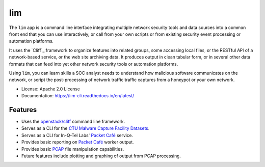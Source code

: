 ===
lim
===

.. image:: https://img.shields.io/pypi/v/lim-cli.svg
       :target: https://pypi.python.org/pypi/lim-cli
       :alt: PyPi Status

.. image:: https://img.shields.io/travis/davedittrich/lim-cli.svg
       :target: https://travis-ci.org/davedittrich/lim-cli
       :alt: Travis.ci Status

.. image:: https://readthedocs.org/projects/lim-cli/badge/?version=latest
       :target: https://lim-cli.readthedocs.io/en/latest/?badge=latest
       :alt: Documentation Status


The ``lim`` app is a command line interface integrating multiple network
security tools and data sources into a common front end that you can use
interactively, or call from your own scripts or from existing security
event processing or automation platforms.

It uses the `Cliff`_ framework to organize features into related groups, some
accessing local files, or the RESTful API of a network-based service, or the
web site archiving data. It produces output in clean tabular form,
or in several other data formats that can feed into yet other network security
tools or automation platforms.

Using ``lim``, you can learn skills a SOC analyst needs to understand how
malicious software communicates on the network, or script the post-processing
of network traffic traffic captures from a honeypot or your own network.


* License: Apache 2.0 License
* Documentation: https://lim-cli.readthedocs.io/en/latest/


Features
--------

* Uses the `openstack/cliff`_ command line framework.
* Serves as a CLI for the `CTU Malware Capture Facility Datasets`_.
* Serves as a CLI for In-Q-Tel Labs' `Packet Café`_ service.
* Provides basic reporting on `Packet Café`_ worker output.
* Provides basic `PCAP`_ file manipulation capabilities.
* Future features include plotting and graphing of output
  from PCAP processing.

.. _openstack/cliff: https://github.com/openstack/cliff
.. _CTU Malware Capture Facility Datasets: https://www.stratosphereips.org/datasets-overview
.. _Packet Café: https://www.cyberreboot.org/projects/packet-cafe/
.. _PCAP: https://www.tcpdump.org/pcap.html

.. EOF
